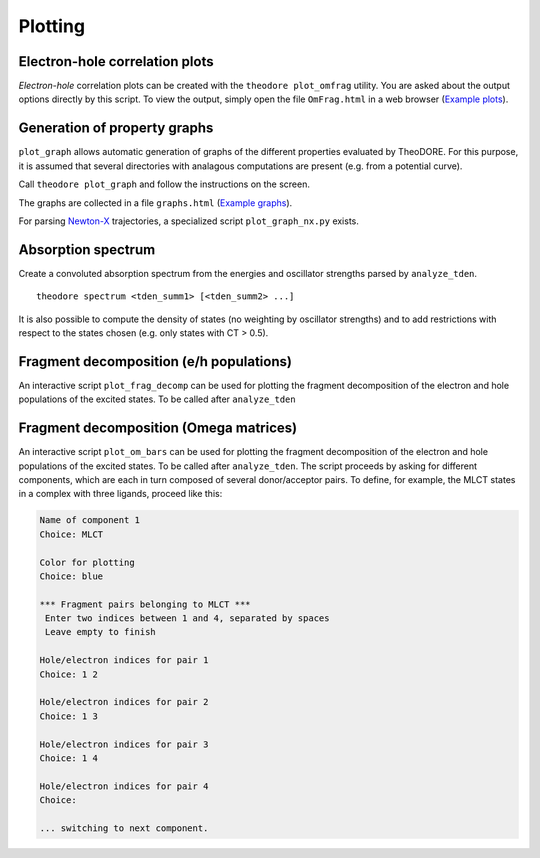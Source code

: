 Plotting
--------

Electron-hole correlation plots
~~~~~~~~~~~~~~~~~~~~~~~~~~~~~~~

*Electron-hole* correlation plots can be created with the ``theodore plot_omfrag`` utility.
You are asked about the output options directly by this script.
To view the output, simply open the file ``OmFrag.html`` in a web browser (`Example plots <http://theodore-qc.sourceforge.net/images/OmFrag.html>`_).

Generation of property graphs
~~~~~~~~~~~~~~~~~~~~~~~~~~~~~

``plot_graph`` allows automatic generation of graphs of the different properties evaluated by TheoDORE.
For this purpose, it is assumed that several directories with analagous computations are present (e.g. from a potential curve).

Call ``theodore plot_graph`` and follow the instructions on the screen.

The graphs are collected in a file ``graphs.html`` (`Example graphs <http://theodore-qc.sourceforge.net/images/graphs.html>`_).

For parsing `Newton-X <http://www.newtonx.org/>`_ trajectories, a specialized script ``plot_graph_nx.py`` exists.

Absorption spectrum
~~~~~~~~~~~~~~~~~~~
Create a convoluted absorption spectrum from the energies and oscillator strengths parsed by ``analyze_tden``.

::

    theodore spectrum <tden_summ1> [<tden_summ2> ...]

It is also possible to compute the density of states (no weighting by oscillator strengths) and to add restrictions with respect to the states chosen (e.g. only states with CT > 0.5).

Fragment decomposition (e/h populations)
~~~~~~~~~~~~~~~~~~~~~~~~~~~~~~~~~~~~~~~~

An interactive script ``plot_frag_decomp`` can be used for plotting the fragment decomposition of the electron and hole populations of the excited states.
To be called after ``analyze_tden``

.. figure:: figures/frag_decomp.png

Fragment decomposition (Omega matrices)
~~~~~~~~~~~~~~~~~~~~~~~~~~~~~~~~~~~~~~~

An interactive script ``plot_om_bars`` can be used for plotting the fragment decomposition of the electron and hole populations of the excited states.
To be called after ``analyze_tden``.
The script proceeds by asking for different components, which are each in turn composed of several donor/acceptor pairs.
To define, for example, the MLCT states in a complex with three ligands, proceed like this:

.. code-block:: text

    Name of component 1
    Choice: MLCT

    Color for plotting
    Choice: blue

    *** Fragment pairs belonging to MLCT ***
     Enter two indices between 1 and 4, separated by spaces
     Leave empty to finish

    Hole/electron indices for pair 1
    Choice: 1 2

    Hole/electron indices for pair 2
    Choice: 1 3

    Hole/electron indices for pair 3
    Choice: 1 4

    Hole/electron indices for pair 4
    Choice: 

    ... switching to next component.

.. figure:: figures/Om_bars.png
